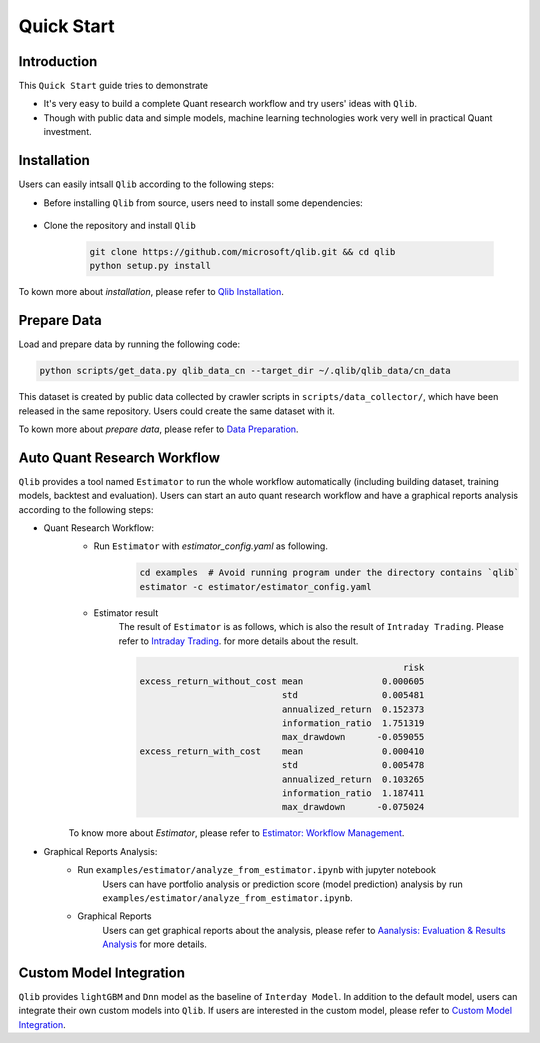 
===============================
Quick Start
===============================

Introduction
==============

This ``Quick Start`` guide tries to demonstrate

- It's very easy to build a complete Quant research workflow and try users' ideas with ``Qlib``.
- Though with public data and simple models, machine learning technologies work very well in practical Quant investment.



Installation
==================

Users can easily intsall ``Qlib`` according to the following steps:

- Before installing ``Qlib`` from source, users need to install some dependencies:

    .. code-block::
        pip install numpy
        pip install --upgrade  cython

- Clone the repository and install ``Qlib``

    .. code-block::

        git clone https://github.com/microsoft/qlib.git && cd qlib
        python setup.py install

To kown more about `installation`, please refer to `Qlib Installation <../start/installation.html>`_.

Prepare Data
==============

Load and prepare data by running the following code:

.. code-block::

    python scripts/get_data.py qlib_data_cn --target_dir ~/.qlib/qlib_data/cn_data

This dataset is created by public data collected by crawler scripts in ``scripts/data_collector/``, which have been released in the same repository. Users could create the same dataset with it.

To kown more about `prepare data`, please refer to `Data Preparation <../component/data.html#data-preparation>`_.

Auto Quant Research Workflow
====================================

``Qlib`` provides a tool named ``Estimator`` to run the whole workflow automatically (including building dataset, training models, backtest and evaluation). Users can start an auto quant research workflow and have a graphical reports analysis according to the following steps: 

- Quant Research Workflow: 
    - Run  ``Estimator`` with `estimator_config.yaml` as following.
        .. code-block:: 

            cd examples  # Avoid running program under the directory contains `qlib`
            estimator -c estimator/estimator_config.yaml


    - Estimator result
        The result of ``Estimator`` is as follows, which is also the result of ``Intraday Trading``. Please refer to  `Intraday Trading <../component/backtest.html>`_. for more details about the result.

        .. code-block:: python
        
                                                              risk
            excess_return_without_cost mean               0.000605
                                       std                0.005481
                                       annualized_return  0.152373
                                       information_ratio  1.751319
                                       max_drawdown      -0.059055
            excess_return_with_cost    mean               0.000410
                                       std                0.005478
                                       annualized_return  0.103265
                                       information_ratio  1.187411
                                       max_drawdown      -0.075024

        
    To know more about `Estimator`, please refer to `Estimator: Workflow Management <../component/estimator.html>`_.

- Graphical Reports Analysis:
    - Run ``examples/estimator/analyze_from_estimator.ipynb`` with jupyter notebook
        Users can have portfolio analysis or prediction score (model prediction) analysis by run ``examples/estimator/analyze_from_estimator.ipynb``.
    - Graphical Reports
        Users can get graphical reports about the analysis, please refer to `Aanalysis: Evaluation & Results Analysis <../component/report.html>`_ for more details.



Custom Model Integration
===============================================

``Qlib`` provides ``lightGBM`` and ``Dnn`` model as the baseline of ``Interday Model``. In addition to the default model, users can integrate their own custom models into ``Qlib``. If users are interested in the custom model, please refer to `Custom Model Integration <../start/integration.html>`_.
